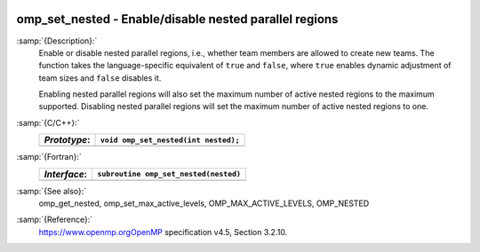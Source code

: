   .. _omp_set_nested:

omp_set_nested - Enable/disable nested parallel regions
*******************************************************

:samp:`{Description}:`
  Enable or disable nested parallel regions, i.e., whether team members
  are allowed to create new teams.  The function takes the language-specific
  equivalent of ``true`` and ``false``, where ``true`` enables 
  dynamic adjustment of team sizes and ``false`` disables it.

  Enabling nested parallel regions will also set the maximum number of
  active nested regions to the maximum supported.  Disabling nested parallel
  regions will set the maximum number of active nested regions to one.

:samp:`{C/C++}:`
  ============  ====================================
  *Prototype*:  ``void omp_set_nested(int nested);``
  ============  ====================================
  ============  ====================================

:samp:`{Fortran}:`
  ============  =====================================
  *Interface*:  ``subroutine omp_set_nested(nested)``
  ============  =====================================
                ``logical, intent(in) :: nested``
  ============  =====================================

:samp:`{See also}:`
  omp_get_nested, omp_set_max_active_levels,
  OMP_MAX_ACTIVE_LEVELS, OMP_NESTED

:samp:`{Reference}:`
  https://www.openmp.orgOpenMP specification v4.5, Section 3.2.10.

